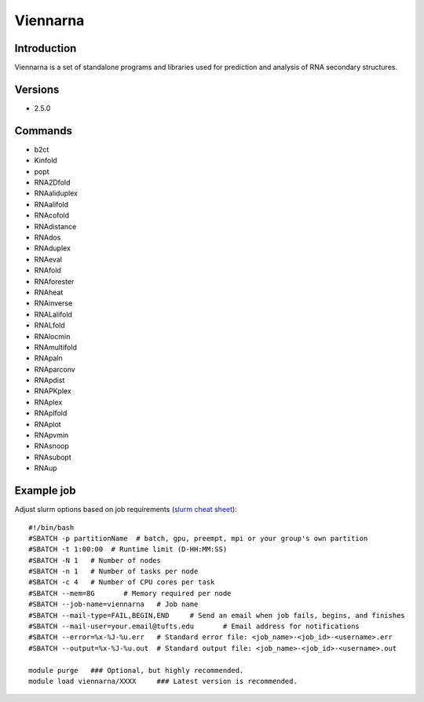 .. _backbone-label:

Viennarna
==============================

Introduction
~~~~~~~~
Viennarna is a set of standalone programs and libraries used for prediction and analysis of RNA secondary structures.

Versions
~~~~~~~~
- 2.5.0

Commands
~~~~~~~
- b2ct
- Kinfold
- popt
- RNA2Dfold
- RNAaliduplex
- RNAalifold
- RNAcofold
- RNAdistance
- RNAdos
- RNAduplex
- RNAeval
- RNAfold
- RNAforester
- RNAheat
- RNAinverse
- RNALalifold
- RNALfold
- RNAlocmin
- RNAmultifold
- RNApaln
- RNAparconv
- RNApdist
- RNAPKplex
- RNAplex
- RNAplfold
- RNAplot
- RNApvmin
- RNAsnoop
- RNAsubopt
- RNAup

Example job
~~~~~
Adjust slurm options based on job requirements (`slurm cheat sheet <https://slurm.schedmd.com/pdfs/summary.pdf>`_)::

 #!/bin/bash
 #SBATCH -p partitionName  # batch, gpu, preempt, mpi or your group's own partition
 #SBATCH -t 1:00:00  # Runtime limit (D-HH:MM:SS)
 #SBATCH -N 1	# Number of nodes
 #SBATCH -n 1	# Number of tasks per node 
 #SBATCH -c 4	# Number of CPU cores per task
 #SBATCH --mem=8G	# Memory required per node
 #SBATCH --job-name=viennarna	# Job name
 #SBATCH --mail-type=FAIL,BEGIN,END	# Send an email when job fails, begins, and finishes
 #SBATCH --mail-user=your.email@tufts.edu	# Email address for notifications
 #SBATCH --error=%x-%J-%u.err	# Standard error file: <job_name>-<job_id>-<username>.err
 #SBATCH --output=%x-%J-%u.out	# Standard output file: <job_name>-<job_id>-<username>.out

 module purge	### Optional, but highly recommended.
 module load viennarna/XXXX	### Latest version is recommended. 
